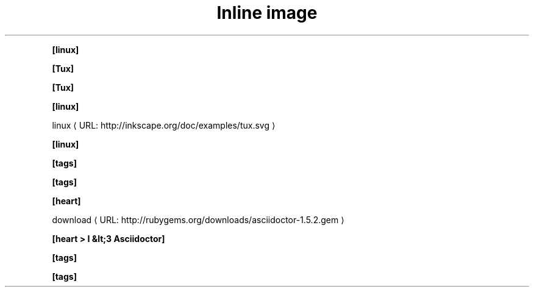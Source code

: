 .TH "Inline image" 1
." URL portability
.de URL
\\$2 \(laURL: \\$1 \(ra\\$3
..
.if \n[.g] .mso www.tmac

." .image
.PP
\fB[linux]\fR


." .image_with_alt_text
.PP
\fB[Tux]\fR


." .image_with_dimensions
.PP
\fB[Tux]\fR


." .image_with_float
.PP
\fB[linux]\fR


." .image_with_link
.PP
.URL "http://inkscape.org/doc/examples/tux.svg" "linux"


." .image_with_role
.PP
\fB[linux]\fR


." .icon
.PP
\fB[tags]\fR


." .icon_with_dimensions
.PP
\fB[tags]\fR


." .icon_with_float
.PP
\fB[heart]\fR


." .icon_with_link
.PP
.URL "http://rubygems.org/downloads/asciidoctor-1.5.2.gem" "download"


." .icon_with_title
.PP
\fB[heart > I &lt;3 Asciidoctor]\fR


." .icon_with_role
.PP
\fB[tags]\fR


." .icon_no_icons
.PP
\fB[tags]\fR

